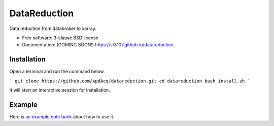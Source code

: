 =============
DataReduction
=============

.. image:: https://img.shields.io/pypi/v/datareduction.svg
        :target: https://pypi.python.org/pypi/datareduction


Data reduction from databroker to xarray.

* Free software: 3-clause BSD license
* Documentation: (COMING SOON!) https://st3107.github.io/datareduction.

Installation
------------

Open a terminal and run the command below.

```
git clone https://github.com/xpdAcq/datareduction.git
cd datareduction
bash install.sh
```

It will start an interactive session for installation.

Example
-------

Here is `an example note book <examples/from_database_to_xarray.ipynb>`_ about how to use it.
